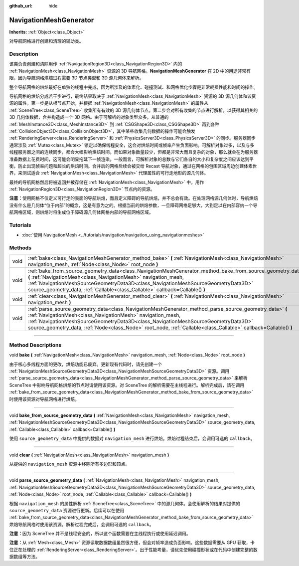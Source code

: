 :github_url: hide

.. DO NOT EDIT THIS FILE!!!
.. Generated automatically from Godot engine sources.
.. Generator: https://github.com/godotengine/godot/tree/master/doc/tools/make_rst.py.
.. XML source: https://github.com/godotengine/godot/tree/master/doc/classes/NavigationMeshGenerator.xml.

.. _class_NavigationMeshGenerator:

NavigationMeshGenerator
=======================

**Inherits:** :ref:`Object<class_Object>`

对导航网格进行创建和清理的辅助类。

.. rst-class:: classref-introduction-group

Description
-----------

该类负责创建和清除用作 :ref:`NavigationRegion3D<class_NavigationRegion3D>` 内的 :ref:`NavigationMesh<class_NavigationMesh>` 资源的 3D 导航网格。\ **NavigationMeshGenerator** 在 2D 中的用途非常有限，因为导航网格烘焙过程需要 3D 节点类型和 3D 源几何体来解析。

整个导航网格的烘焙最好在单独的线程中完成，因为所涉及的体素化、碰撞测试、和网格优化步骤是非常耗费性能和时间的操作。

导航网格的烘焙分成若干步进行，最终结果取决于 :ref:`NavigationMesh<class_NavigationMesh>` 资源的 3D 源几何体和该资源的属性。第一步是从根节点开始，并根据 :ref:`NavigationMesh<class_NavigationMesh>` 的属性从 :ref:`SceneTree<class_SceneTree>` 收集所有有效的 3D 源几何体节点。第二步会对所有收集的节点进行解析，以获得其相关的 3D 几何体数据，合并构造成一个 3D 网格。由于可解析的对象类型众多，从普通的 :ref:`MeshInstance3D<class_MeshInstance3D>` 到 :ref:`CSGShape3D<class_CSGShape3D>` 再到各种 :ref:`CollisionObject3D<class_CollisionObject3D>`\ ，其中某些收集几何数据的操作可能会触发 :ref:`RenderingServer<class_RenderingServer>` 和 :ref:`PhysicsServer3D<class_PhysicsServer3D>` 的同步。服务器同步通常涉及 :ref:`Mutex<class_Mutex>` 锁定以确保线程安全，这会对烘焙时间或帧率产生负面影响。可解析对象过多，以及与多线程服务器之间的连续同步，都会大幅影响烘焙时间。而如果对象数量较少，但都是非常大而且复杂的对象，那么就会在为服务器准备数据上花费时间，这可能会明显拖延下一帧渲染。一般而言，可解析对象的总数与它们各自的大小和复杂度之间应该达到平衡，防止出现帧率问题和超长的烘焙时间。合并后的网格后续会被交给 Recast 导航对象，通过在网格的包围区域周边创建体素世界，来测试适合 :ref:`NavigationMesh<class_NavigationMesh>` 代理属性的可行走地形的源几何体。

最终的导航网格然后将被返回并被存储在 :ref:`NavigationMesh<class_NavigationMesh>` 中，用作 :ref:`NavigationRegion3D<class_NavigationRegion3D>` 节点内的资源。

\ **注意：**\ 使用网格不仅定义可行走的表面的导航烘焙，而且定义障碍的导航烘焙，并不总会有效。在处理网格源几何体时，导航烘焙没有什么是几何体“位于内部”的概念，这是有意为之的。根据当前的烘焙参数，一旦障碍网格足够大，大到足以在内部容纳一个导航网格区域，则烘焙时将生成位于障碍源几何体网格内部的导航网格区域。

.. rst-class:: classref-introduction-group

Tutorials
---------

- :doc:`使用 NavigationMesh <../tutorials/navigation/navigation_using_navigationmeshes>`

.. rst-class:: classref-reftable-group

Methods
-------

.. table::
   :widths: auto

   +------+------------------------------------------------------------------------------------------------------------------------------------------------------------------------------------------------------------------------------------------------------------------------------------------------------------------------------------------------------------------------------+
   | void | :ref:`bake<class_NavigationMeshGenerator_method_bake>` **(** :ref:`NavigationMesh<class_NavigationMesh>` navigation_mesh, :ref:`Node<class_Node>` root_node **)**                                                                                                                                                                                                            |
   +------+------------------------------------------------------------------------------------------------------------------------------------------------------------------------------------------------------------------------------------------------------------------------------------------------------------------------------------------------------------------------------+
   | void | :ref:`bake_from_source_geometry_data<class_NavigationMeshGenerator_method_bake_from_source_geometry_data>` **(** :ref:`NavigationMesh<class_NavigationMesh>` navigation_mesh, :ref:`NavigationMeshSourceGeometryData3D<class_NavigationMeshSourceGeometryData3D>` source_geometry_data, :ref:`Callable<class_Callable>` callback=Callable() **)**                            |
   +------+------------------------------------------------------------------------------------------------------------------------------------------------------------------------------------------------------------------------------------------------------------------------------------------------------------------------------------------------------------------------------+
   | void | :ref:`clear<class_NavigationMeshGenerator_method_clear>` **(** :ref:`NavigationMesh<class_NavigationMesh>` navigation_mesh **)**                                                                                                                                                                                                                                             |
   +------+------------------------------------------------------------------------------------------------------------------------------------------------------------------------------------------------------------------------------------------------------------------------------------------------------------------------------------------------------------------------------+
   | void | :ref:`parse_source_geometry_data<class_NavigationMeshGenerator_method_parse_source_geometry_data>` **(** :ref:`NavigationMesh<class_NavigationMesh>` navigation_mesh, :ref:`NavigationMeshSourceGeometryData3D<class_NavigationMeshSourceGeometryData3D>` source_geometry_data, :ref:`Node<class_Node>` root_node, :ref:`Callable<class_Callable>` callback=Callable() **)** |
   +------+------------------------------------------------------------------------------------------------------------------------------------------------------------------------------------------------------------------------------------------------------------------------------------------------------------------------------------------------------------------------------+

.. rst-class:: classref-section-separator

----

.. rst-class:: classref-descriptions-group

Method Descriptions
-------------------

.. _class_NavigationMeshGenerator_method_bake:

.. rst-class:: classref-method

void **bake** **(** :ref:`NavigationMesh<class_NavigationMesh>` navigation_mesh, :ref:`Node<class_Node>` root_node **)**

由于核心多线程方面的更改，烘焙功能已废弃。更新现有代码时，请先创建一个 :ref:`NavigationMeshSourceGeometryData3D<class_NavigationMeshSourceGeometryData3D>` 资源。调用 :ref:`parse_source_geometry_data<class_NavigationMeshGenerator_method_parse_source_geometry_data>` 来解析 SceneTree 中影响导航网格烘焙的节点时请使用该资源。对 SceneTree 的解析需要在主线程进行。解析完成后，请在调用 :ref:`bake_from_source_geometry_data<class_NavigationMeshGenerator_method_bake_from_source_geometry_data>` 时使用该资源对导航网格进行烘焙。

.. rst-class:: classref-item-separator

----

.. _class_NavigationMeshGenerator_method_bake_from_source_geometry_data:

.. rst-class:: classref-method

void **bake_from_source_geometry_data** **(** :ref:`NavigationMesh<class_NavigationMesh>` navigation_mesh, :ref:`NavigationMeshSourceGeometryData3D<class_NavigationMeshSourceGeometryData3D>` source_geometry_data, :ref:`Callable<class_Callable>` callback=Callable() **)**

使用 ``source_geometry_data`` 中提供的数据对 ``navigation_mesh`` 进行烘焙。烘焙过程结束后，会调用可选的 ``callback``\ 。

.. rst-class:: classref-item-separator

----

.. _class_NavigationMeshGenerator_method_clear:

.. rst-class:: classref-method

void **clear** **(** :ref:`NavigationMesh<class_NavigationMesh>` navigation_mesh **)**

从提供的 ``navigation_mesh`` 资源中移除所有多边形和顶点。

.. rst-class:: classref-item-separator

----

.. _class_NavigationMeshGenerator_method_parse_source_geometry_data:

.. rst-class:: classref-method

void **parse_source_geometry_data** **(** :ref:`NavigationMesh<class_NavigationMesh>` navigation_mesh, :ref:`NavigationMeshSourceGeometryData3D<class_NavigationMeshSourceGeometryData3D>` source_geometry_data, :ref:`Node<class_Node>` root_node, :ref:`Callable<class_Callable>` callback=Callable() **)**

根据 ``navigation_mesh`` 的属性解析 :ref:`SceneTree<class_SceneTree>` 中的源几何体。会使用解析的结果对提供的 ``source_geometry_data`` 资源进行更新。后续可以在使用 :ref:`bake_from_source_geometry_data<class_NavigationMeshGenerator_method_bake_from_source_geometry_data>` 烘焙导航网格时使用该资源。解析过程完成后，会调用可选的 ``callback``\ 。

\ **注意：**\ 因为 SceneTree 并不是线程安全的，所以这个函数需要在主线程执行或使用延迟调用。

\ **注意：**\ 从 :ref:`Mesh<class_Mesh>` 资源读取数据数组虽然很方便，但会对帧率造成负面影响。这些数据需要从 GPU 获取，卡住正在处理的 :ref:`RenderingServer<class_RenderingServer>`\ 。出于性能考量，请优先使用碰撞形状或在代码中创建完整的数据数组等方法。

.. |virtual| replace:: :abbr:`virtual (This method should typically be overridden by the user to have any effect.)`
.. |const| replace:: :abbr:`const (This method has no side effects. It doesn't modify any of the instance's member variables.)`
.. |vararg| replace:: :abbr:`vararg (This method accepts any number of arguments after the ones described here.)`
.. |constructor| replace:: :abbr:`constructor (This method is used to construct a type.)`
.. |static| replace:: :abbr:`static (This method doesn't need an instance to be called, so it can be called directly using the class name.)`
.. |operator| replace:: :abbr:`operator (This method describes a valid operator to use with this type as left-hand operand.)`
.. |bitfield| replace:: :abbr:`BitField (This value is an integer composed as a bitmask of the following flags.)`

